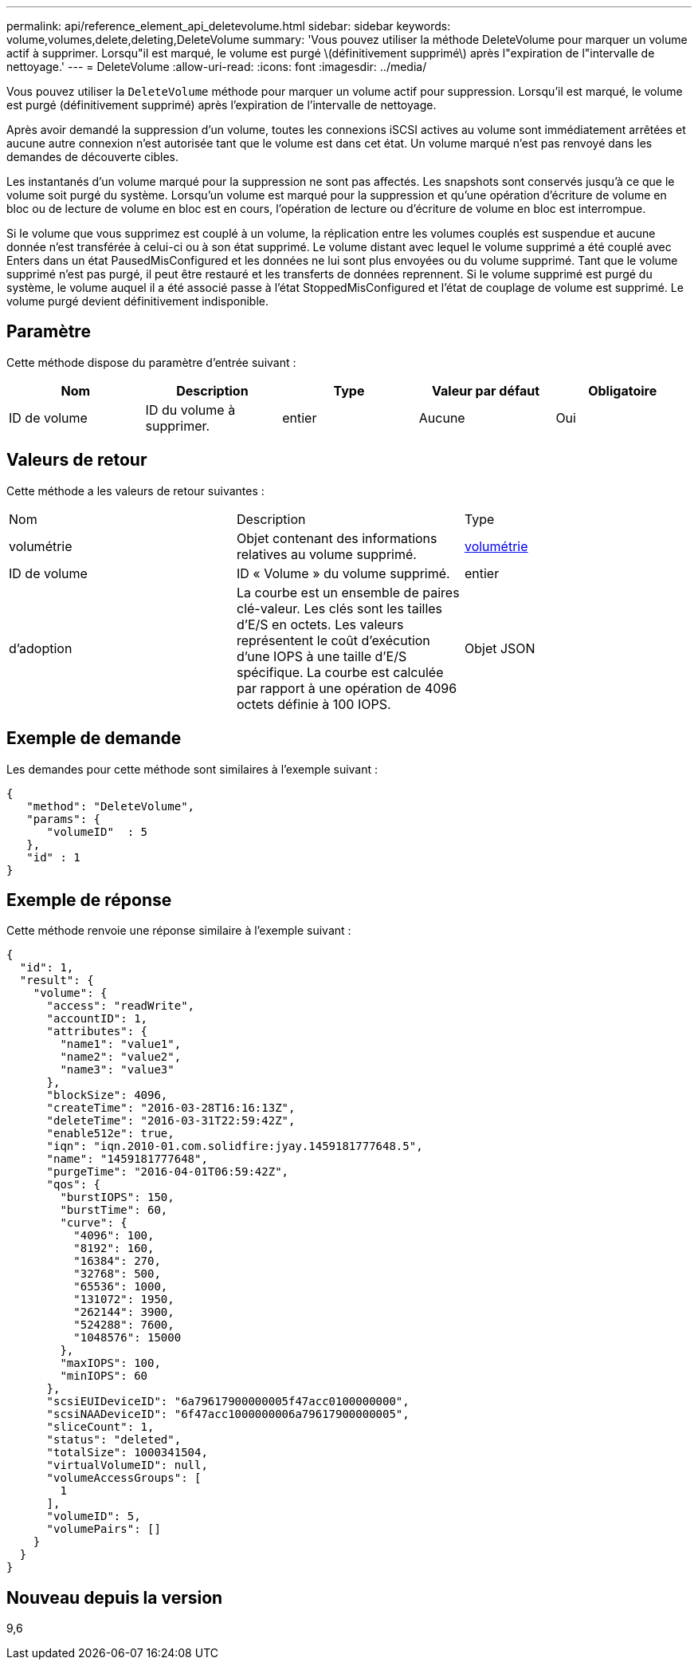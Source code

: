 ---
permalink: api/reference_element_api_deletevolume.html 
sidebar: sidebar 
keywords: volume,volumes,delete,deleting,DeleteVolume 
summary: 'Vous pouvez utiliser la méthode DeleteVolume pour marquer un volume actif à supprimer. Lorsqu"il est marqué, le volume est purgé \(définitivement supprimé\) après l"expiration de l"intervalle de nettoyage.' 
---
= DeleteVolume
:allow-uri-read: 
:icons: font
:imagesdir: ../media/


[role="lead"]
Vous pouvez utiliser la `DeleteVolume` méthode pour marquer un volume actif pour suppression. Lorsqu'il est marqué, le volume est purgé (définitivement supprimé) après l'expiration de l'intervalle de nettoyage.

Après avoir demandé la suppression d'un volume, toutes les connexions iSCSI actives au volume sont immédiatement arrêtées et aucune autre connexion n'est autorisée tant que le volume est dans cet état. Un volume marqué n'est pas renvoyé dans les demandes de découverte cibles.

Les instantanés d'un volume marqué pour la suppression ne sont pas affectés. Les snapshots sont conservés jusqu'à ce que le volume soit purgé du système. Lorsqu'un volume est marqué pour la suppression et qu'une opération d'écriture de volume en bloc ou de lecture de volume en bloc est en cours, l'opération de lecture ou d'écriture de volume en bloc est interrompue.

Si le volume que vous supprimez est couplé à un volume, la réplication entre les volumes couplés est suspendue et aucune donnée n'est transférée à celui-ci ou à son état supprimé. Le volume distant avec lequel le volume supprimé a été couplé avec Enters dans un état PausedMisConfigured et les données ne lui sont plus envoyées ou du volume supprimé. Tant que le volume supprimé n'est pas purgé, il peut être restauré et les transferts de données reprennent. Si le volume supprimé est purgé du système, le volume auquel il a été associé passe à l'état StoppedMisConfigured et l'état de couplage de volume est supprimé. Le volume purgé devient définitivement indisponible.



== Paramètre

Cette méthode dispose du paramètre d'entrée suivant :

|===
| Nom | Description | Type | Valeur par défaut | Obligatoire 


 a| 
ID de volume
 a| 
ID du volume à supprimer.
 a| 
entier
 a| 
Aucune
 a| 
Oui

|===


== Valeurs de retour

Cette méthode a les valeurs de retour suivantes :

|===


| Nom | Description | Type 


 a| 
volumétrie
 a| 
Objet contenant des informations relatives au volume supprimé.
 a| 
xref:reference_element_api_volume.adoc[volumétrie]



 a| 
ID de volume
 a| 
ID « Volume » du volume supprimé.
 a| 
entier



 a| 
d'adoption
 a| 
La courbe est un ensemble de paires clé-valeur. Les clés sont les tailles d'E/S en octets. Les valeurs représentent le coût d'exécution d'une IOPS à une taille d'E/S spécifique. La courbe est calculée par rapport à une opération de 4096 octets définie à 100 IOPS.
 a| 
Objet JSON

|===


== Exemple de demande

Les demandes pour cette méthode sont similaires à l'exemple suivant :

[listing]
----
{
   "method": "DeleteVolume",
   "params": {
      "volumeID"  : 5
   },
   "id" : 1
}
----


== Exemple de réponse

Cette méthode renvoie une réponse similaire à l'exemple suivant :

[listing]
----
{
  "id": 1,
  "result": {
    "volume": {
      "access": "readWrite",
      "accountID": 1,
      "attributes": {
        "name1": "value1",
        "name2": "value2",
        "name3": "value3"
      },
      "blockSize": 4096,
      "createTime": "2016-03-28T16:16:13Z",
      "deleteTime": "2016-03-31T22:59:42Z",
      "enable512e": true,
      "iqn": "iqn.2010-01.com.solidfire:jyay.1459181777648.5",
      "name": "1459181777648",
      "purgeTime": "2016-04-01T06:59:42Z",
      "qos": {
        "burstIOPS": 150,
        "burstTime": 60,
        "curve": {
          "4096": 100,
          "8192": 160,
          "16384": 270,
          "32768": 500,
          "65536": 1000,
          "131072": 1950,
          "262144": 3900,
          "524288": 7600,
          "1048576": 15000
        },
        "maxIOPS": 100,
        "minIOPS": 60
      },
      "scsiEUIDeviceID": "6a79617900000005f47acc0100000000",
      "scsiNAADeviceID": "6f47acc1000000006a79617900000005",
      "sliceCount": 1,
      "status": "deleted",
      "totalSize": 1000341504,
      "virtualVolumeID": null,
      "volumeAccessGroups": [
        1
      ],
      "volumeID": 5,
      "volumePairs": []
    }
  }
}
----


== Nouveau depuis la version

9,6

